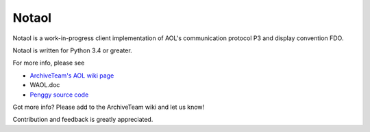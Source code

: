 ======
Notaol
======

Notaol is a work-in-progress client implementation of AOL's communication protocol P3 and display convention FDO.

Notaol is written for Python 3.4 or greater.

For more info, please see 

* `ArchiveTeam's AOL wiki page <http://archiveteam.org/index.php?title=AOL>`_
* WAOL.doc
* `Penggy source code <https://github.com/chfoo/penggy-mirror/tree/master/pengfork>`_

Got more info? Please add to the ArchiveTeam wiki and let us know!

Contribution and feedback is greatly appreciated.
